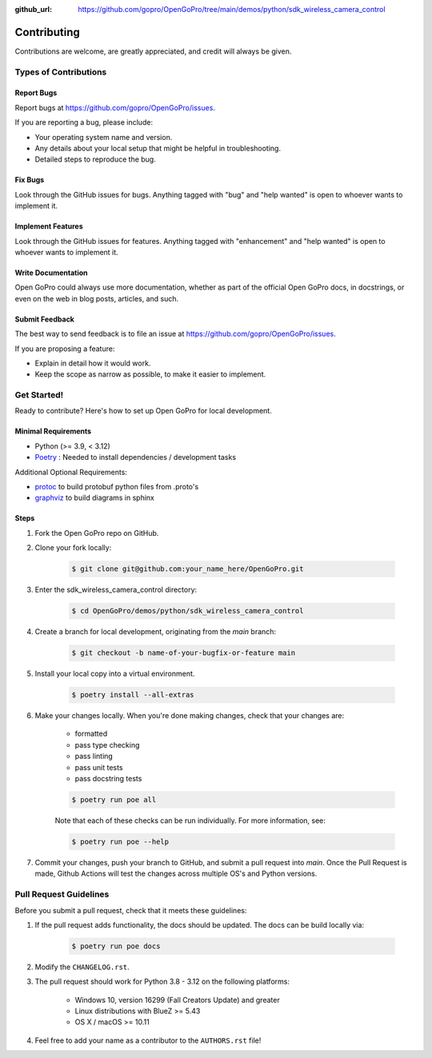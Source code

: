 :github_url: https://github.com/gopro/OpenGoPro/tree/main/demos/python/sdk_wireless_camera_control

============
Contributing
============

Contributions are welcome, are greatly appreciated, and credit will always be given.

Types of Contributions
----------------------

Report Bugs
~~~~~~~~~~~

Report bugs at https://github.com/gopro/OpenGoPro/issues.

If you are reporting a bug, please include:

* Your operating system name and version.
* Any details about your local setup that might be helpful in troubleshooting.
* Detailed steps to reproduce the bug.

Fix Bugs
~~~~~~~~

Look through the GitHub issues for bugs. Anything tagged with "bug"
and "help wanted" is open to whoever wants to implement it.

Implement Features
~~~~~~~~~~~~~~~~~~

Look through the GitHub issues for features. Anything tagged with "enhancement"
and "help wanted" is open to whoever wants to implement it.

Write Documentation
~~~~~~~~~~~~~~~~~~~

Open GoPro could always use more documentation, whether as part of the
official Open GoPro docs, in docstrings, or even on the web in blog posts,
articles, and such.

Submit Feedback
~~~~~~~~~~~~~~~

The best way to send feedback is to file an issue at
https://github.com/gopro/OpenGoPro/issues.

If you are proposing a feature:

* Explain in detail how it would work.
* Keep the scope as narrow as possible, to make it easier to implement.

Get Started!
------------

Ready to contribute? Here's how to set up Open GoPro for local development.

Minimal Requirements
~~~~~~~~~~~~~~~~~~~~

* Python (>= 3.9, < 3.12)
* `Poetry <https://python-poetry.org/docs/#installation>`_ : Needed to install dependencies / development tasks

Additional Optional Requirements:

* `protoc <https://grpc.io/docs/protoc-installation/>`_  to build protobuf python files from .proto's
* `graphviz <https://graphviz.org/>`_  to build diagrams in sphinx

Steps
~~~~~

#. Fork the Open GoPro repo on GitHub.
#. Clone your fork locally:

    .. code-block:: console

        $ git clone git@github.com:your_name_here/OpenGoPro.git

#. Enter the sdk_wireless_camera_control directory:

    .. code-block:: console

        $ cd OpenGoPro/demos/python/sdk_wireless_camera_control

#. Create a branch for local development, originating from the `main` branch:

    .. code-block:: console

        $ git checkout -b name-of-your-bugfix-or-feature main

#. Install your local copy into a virtual environment.

    .. code-block:: console

        $ poetry install --all-extras

#. Make your changes locally. When you're done making changes, check that your changes are:

    * formatted
    * pass type checking
    * pass linting
    * pass unit tests
    * pass docstring tests

    .. code-block:: console

        $ poetry run poe all

    Note that each of these checks can be run individually. For more information, see:

    .. code-block:: console

        $ poetry run poe --help

#. Commit your changes, push your branch to GitHub, and submit a pull request into `main`. Once the Pull Request is made,
   Github Actions will test the changes across multiple OS's and Python versions.

Pull Request Guidelines
-----------------------

Before you submit a pull request, check that it meets these guidelines:

#. If the pull request adds functionality, the docs should be updated. The docs can be build locally via:

    .. code-block:: console

        $ poetry run poe docs

#. Modify the ``CHANGELOG.rst``.
#. The pull request should work for Python 3.8 - 3.12 on the following platforms:

    - Windows 10, version 16299 (Fall Creators Update) and greater
    - Linux distributions with BlueZ >= 5.43
    - OS X / macOS >= 10.11

#. Feel free to add your name as a contributor to the ``AUTHORS.rst`` file!
